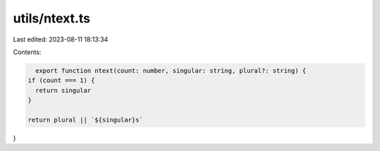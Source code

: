 utils/ntext.ts
==============

Last edited: 2023-08-11 18:13:34

Contents:

.. code-block:: ts

    export function ntext(count: number, singular: string, plural?: string) {
  if (count === 1) {
    return singular
  }

  return plural || `${singular}s`
}


